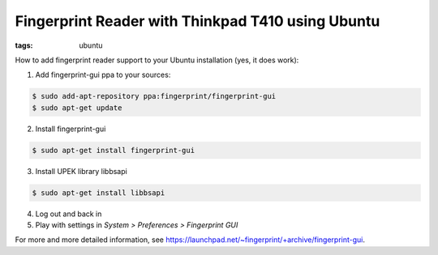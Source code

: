 Fingerprint Reader with Thinkpad T410 using Ubuntu
==================================================

:tags: ubuntu

How to add fingerprint reader support to your Ubuntu installation (yes, it does work):

1. Add fingerprint-gui ppa to your sources:

.. sourcecode:: bash

   $ sudo add-apt-repository ppa:fingerprint/fingerprint-gui
   $ sudo apt-get update

2. Install fingerprint-gui

.. sourcecode:: bash

   $ sudo apt-get install fingerprint-gui

3. Install UPEK library libbsapi

.. sourcecode:: bash

   $ sudo apt-get install libbsapi

4. Log out and back in
5. Play with settings in *System > Preferences > Fingerprint GUI*

For more and more detailed information, see
`https://launchpad.net/~fingerprint/+archive/fingerprint-gui
<https://launchpad.net/~fingerprint/+archive/fingerprint-gui>`_.
